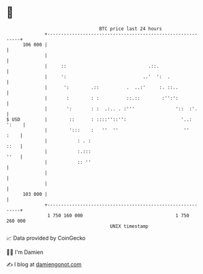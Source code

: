* 👋

#+begin_example
                                     BTC price last 24 hours                    
                 +------------------------------------------------------------+ 
         106 000 |                                                            | 
                 |                                                            | 
                 |     ::                              .::.                   | 
                 |     ':                            ..'  ':  .               | 
                 |      ':        .::          .  ..:'     :. ::..            | 
                 |       :        : :          ::.::        :'':':            | 
                 |       ':       : :  .:.. . :'''               '::  :'.     | 
   $ USD         |        ::      : ::::''::'':                    '..: ':    | 
                 |        ':::    :   ''  ''                        ''   :    | 
                 |           : . :                                       ::   | 
                 |           :.:::                                       ''   | 
                 |           :: ''                                            | 
                 |                                                            | 
                 |                                                            | 
         103 000 |                                                            | 
                 +------------------------------------------------------------+ 
                  1 750 160 000                                  1 750 260 000  
                                         UNIX timestamp                         
#+end_example
📈 Data provided by CoinGecko

🧑‍💻 I'm Damien

✍️ I blog at [[https://www.damiengonot.com][damiengonot.com]]
